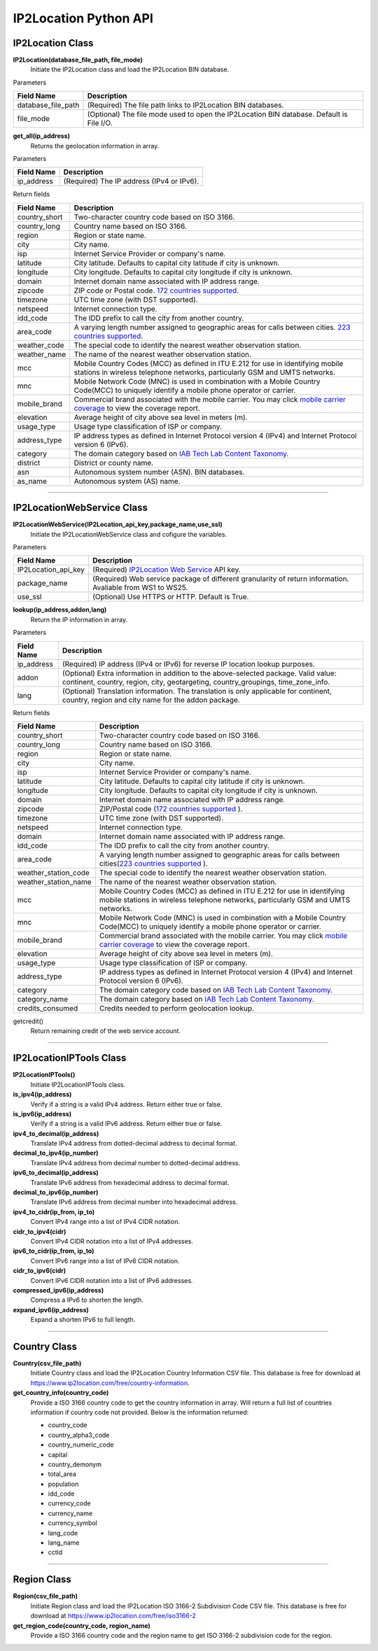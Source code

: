 ======================
IP2Location Python API
======================

IP2Location Class
------------------------

**IP2Location(database_file_path, file_mode)**
 Initiate the IP2Location class and load the IP2Location BIN database.

Parameters

+---------------------------------+----------------------------------------------------------------------+
| Field Name                      | Description                                                          |
+=================================+======================================================================+
| database_file_path              | (Required) The file path links to IP2Location BIN databases.         |
+---------------------------------+----------------------------------------------------------------------+
| file_mode                       | (Optional) The file mode used to open the IP2Location BIN database.  |
|                                 | Default is File I/O.                                                 |
+---------------------------------+----------------------------------------------------------------------+

**get_all(ip_address)**
 Returns the geolocation information in array.

Parameters

+---------------------------------+----------------------------------------------------------------+
| Field Name                      | Description                                                    |
+=================================+================================================================+
| ip_address                      | (Required) The IP address (IPv4 or IPv6).                      |
+---------------------------------+----------------------------------------------------------------+

Return fields

+---------------------------------+-------------------------------------------------------------------------+
| Field Name                      | Description                                                             |
+=================================+=========================================================================+
| country_short                   | Two-character country code based on ISO 3166.                           |
+---------------------------------+-------------------------------------------------------------------------+
| country_long                    | Country name based on ISO 3166.                                         |
+---------------------------------+-------------------------------------------------------------------------+
| region                          | Region or state name.                                                   |
+---------------------------------+-------------------------------------------------------------------------+
| city                            | City name.                                                              |
+---------------------------------+-------------------------------------------------------------------------+
| isp                             | Internet Service Provider or company's name.                            |
+---------------------------------+-------------------------------------------------------------------------+
| latitude                        | City latitude. Defaults to capital city latitude if city is unknown.    |
+---------------------------------+-------------------------------------------------------------------------+
| longitude                       | City longitude. Defaults to capital city longitude if city is unknown.  |
+---------------------------------+-------------------------------------------------------------------------+
| domain                          | Internet domain name associated with IP address range.                  |
+---------------------------------+-------------------------------------------------------------------------+
| zipcode                         | ZIP code or Postal code. `172                                           |
|                                 | countries supported <https://www.ip2location.com/zip-code-coverage>`_.  |
+---------------------------------+-------------------------------------------------------------------------+
| timezone                        | UTC time zone (with DST supported).                                     |
+---------------------------------+-------------------------------------------------------------------------+
| netspeed                        | Internet connection type.                                               |
+---------------------------------+-------------------------------------------------------------------------+
| idd_code                        | The IDD prefix to call the city from another country.                   |
+---------------------------------+-------------------------------------------------------------------------+
| area_code                       | A varying length number assigned to geographic areas for calls between  |
|                                 | cities. `223 countries supported                                        |
|                                 | <https://www.ip2location.com/area-code-coverage>`_.                     |
+---------------------------------+-------------------------------------------------------------------------+
| weather_code                    | The special code to identify the nearest weather observation station.   |
+---------------------------------+-------------------------------------------------------------------------+
| weather_name                    | The name of the nearest weather observation station.                    |
+---------------------------------+-------------------------------------------------------------------------+
| mcc                             | Mobile Country Codes (MCC) as defined in ITU E.212 for use in           |
|                                 | identifying mobile stations in wireless telephone networks,             |
|                                 | particularly GSM and UMTS networks.                                     |
+---------------------------------+-------------------------------------------------------------------------+
| mnc                             | Mobile Network Code (MNC) is used in combination with a Mobile Country  |
|                                 | Code(MCC) to uniquely identify a mobile phone operator or carrier.      |
+---------------------------------+-------------------------------------------------------------------------+
| mobile_brand                    | Commercial brand associated with the mobile carrier. You may click      |
|                                 | `mobile carrier coverage                                                |
|                                 | <https://www.ip2location.com/mobile-carrier-coverage>`_ to view the     |
|                                 | coverage report.                                                        |
+---------------------------------+-------------------------------------------------------------------------+
| elevation                       | Average height of city above sea level in meters (m).                   |
+---------------------------------+-------------------------------------------------------------------------+
| usage_type                      | Usage type classification of ISP or company.                            |
+---------------------------------+-------------------------------------------------------------------------+
| address_type                    | IP address types as defined in Internet Protocol version 4 (IPv4) and   |
|                                 | Internet Protocol version 6 (IPv6).                                     |
+---------------------------------+-------------------------------------------------------------------------+
| category                        | The domain category based on `IAB Tech Lab Content Taxonomy             |
|                                 | <https://www.ip2location.com/free/iab-categories>`_.                    |
+---------------------------------+-------------------------------------------------------------------------+
| district                        | District or county name.                                                |
+---------------------------------+-------------------------------------------------------------------------+
| asn                             | Autonomous system number (ASN).                                         |
|                                 | BIN databases.                                                          |
+---------------------------------+-------------------------------------------------------------------------+
| as_name                         | Autonomous system (AS) name.                                            |
+---------------------------------+-------------------------------------------------------------------------+

------------

IP2LocationWebService Class
---------------------------

**IP2LocationWebService(IP2Location_api_key,package_name,use_ssl)**
 Initiate the IP2LocationWebService class and cofigure the variables.

Parameters

+---------------------------------+----------------------------------------------------------------------+
| Field Name                      | Description                                                          |
+=================================+======================================================================+
| IP2Location_api_key             | (Required) `IP2Location Web Service                                  |
|                                 | <https://www.ip2location.com/web-service/ip2location>`_ API key.     |
+---------------------------------+----------------------------------------------------------------------+
| package_name                    | (Required) Web service package of different granularity of return    |
|                                 | information. Avaliable from WS1 to WS25.                             |
+---------------------------------+----------------------------------------------------------------------+
| use_ssl                         | (Optional) Use HTTPS or HTTP. Default is True.                       |
+---------------------------------+----------------------------------------------------------------------+

**lookup(ip_address,addon,lang)**
 Return the IP information in array.

Parameters

+---------------------------------+----------------------------------------------------------------------+
| Field Name                      | Description                                                          |
+=================================+======================================================================+
| ip_address                      | (Required) IP address (IPv4 or IPv6) for reverse IP location lookup  |
|                                 | purposes.                                                            |
+---------------------------------+----------------------------------------------------------------------+
| addon                           | (Optional) Extra information in addition to the above-selected       |
|                                 | package. Valid value: continent, country, region, city, geotargeting,|
|                                 | country_groupings, time_zone_info.                                   |
+---------------------------------+----------------------------------------------------------------------+
| lang                            | (Optional) Translation information. The translation is only          |
|                                 | applicable for continent, country, region and city name for the      |
|                                 | addon package.                                                       |
+---------------------------------+----------------------------------------------------------------------+

Return fields

+---------------------------------+-------------------------------------------------------------------------+
| Field Name                      | Description                                                             |
+=================================+=========================================================================+
| country_short                   | Two-character country code based on ISO 3166.                           |
+---------------------------------+-------------------------------------------------------------------------+
| country_long                    | Country name based on ISO 3166.                                         |
+---------------------------------+-------------------------------------------------------------------------+
| region                          | Region or state name.                                                   |
+---------------------------------+-------------------------------------------------------------------------+
| city                            | City name.                                                              |
+---------------------------------+-------------------------------------------------------------------------+
| isp                             | Internet Service Provider or company's name.                            |
+---------------------------------+-------------------------------------------------------------------------+
| latitude                        | City latitude. Defaults to capital city latitude if city is unknown.    |
+---------------------------------+-------------------------------------------------------------------------+
| longitude                       | City longitude. Defaults to capital city longitude if city is unknown.  |
+---------------------------------+-------------------------------------------------------------------------+
| domain                          | Internet domain name associated with IP address range.                  |
+---------------------------------+-------------------------------------------------------------------------+
| zipcode                         | ZIP/Postal code (`172 countries  supported                              |
|                                 | <https://www.ip2location.com/zip-code-coverage>`_ ).                    |
+---------------------------------+-------------------------------------------------------------------------+
| timezone                        | UTC time zone (with DST supported).                                     |
+---------------------------------+-------------------------------------------------------------------------+
| netspeed                        | Internet connection type.                                               |
+---------------------------------+-------------------------------------------------------------------------+
| domain                          | Internet domain name associated with IP address range.                  |
+---------------------------------+-------------------------------------------------------------------------+
| idd_code                        | The IDD prefix to call the city from another country.                   |
+---------------------------------+-------------------------------------------------------------------------+
| area_code                       | A varying length number assigned to geographic areas for calls between  |
|                                 | cities(`223 countries supported                                         |
|                                 | <https://www.ip2location.com/area-code-coverage>`_ ).                   |
+---------------------------------+-------------------------------------------------------------------------+
| weather_station_code            | The special code to identify the nearest weather observation station.   |
+---------------------------------+-------------------------------------------------------------------------+
| weather_station_name            | The name of the nearest weather observation station.                    |
+---------------------------------+-------------------------------------------------------------------------+
| mcc                             | Mobile Country Codes (MCC) as defined in ITU E.212 for use in           |
|                                 | identifying mobile stations in wireless telephone networks,             |
|                                 | particularly GSM and UMTS networks.                                     |
+---------------------------------+-------------------------------------------------------------------------+
| mnc                             | Mobile Network Code (MNC) is used in combination with a Mobile Country  |
|                                 | Code(MCC) to uniquely identify a mobile phone operator or carrier.      |
+---------------------------------+-------------------------------------------------------------------------+
| mobile_brand                    | Commercial brand associated with the mobile carrier. You may click      |
|                                 | `mobile carrier coverage                                                |
|                                 | <https://www.ip2location.com/mobile-carrier-coverage>`_ to view the     |
|                                 | coverage report.                                                        |
+---------------------------------+-------------------------------------------------------------------------+
| elevation                       | Average height of city above sea level in meters (m).                   |
+---------------------------------+-------------------------------------------------------------------------+
| usage_type                      | Usage type classification of ISP or company.                            |
+---------------------------------+-------------------------------------------------------------------------+
| address_type                    | IP address types as defined in Internet Protocol version 4 (IPv4) and   |
|                                 | Internet Protocol version 6 (IPv6).                                     |
+---------------------------------+-------------------------------------------------------------------------+
| category                        | The domain category code based on `IAB Tech Lab Content Taxonomy        |
|                                 | <https://www.ip2location.com/free/iab-categories>`_.                    |
+---------------------------------+-------------------------------------------------------------------------+
| category_name                   | The domain category based on `IAB Tech Lab Content Taxonomy             |
|                                 | <https://www.ip2location.com/free/iab-categories>`_.                    |
+---------------------------------+-------------------------------------------------------------------------+
| credits_consumed                | Credits needed to perform geolocation lookup.                           |
+---------------------------------+-------------------------------------------------------------------------+

getcredit()
 Return remaining credit of the web service account.

------------

IP2LocationIPTools Class
---------------------------

**IP2LocationIPTools()**
  Initiate IP2LocationIPTools class.

**is_ipv4(ip_address)**
 Verify if a string is a valid IPv4 address. Return either true or false.

**is_ipv6(ip_address)**
 Verify if a string is a valid IPv6 address. Return either true or false.

**ipv4_to_decimal(ip_address)**
 Translate IPv4 address from dotted-decimal address to decimal format.

**decimal_to_ipv4(ip_number)**
 Translate IPv4 address from decimal number to dotted-decimal address.

**ipv6_to_decimal(ip_address)**
 Translate IPv6 address from hexadecimal address to decimal format.

**decimal_to_ipv6(ip_number)**
 Translate IPv6 address from decimal number into hexadecimal address.

**ipv4_to_cidr(ip_from, ip_to)**
 Convert IPv4 range into a list of IPv4 CIDR notation.

**cidr_to_ipv4(cidr)**
 Convert IPv4 CIDR notation into a list of IPv4 addresses.

**ipv6_to_cidr(ip_from, ip_to)**
 Convert IPv6 range into a list of IPv6 CIDR notation.

**cidr_to_ipv6(cidr)**
 Convert IPv6 CIDR notation into a list of IPv6 addresses.

**compressed_ipv6(ip_address)**
 Compress a IPv6 to shorten the length.

**expand_ipv6(ip_address)**
 Expand a shorten IPv6 to full length.

------------

Country Class
---------------------------

**Country(csv_file_path)**
 Initiate Country class and load the IP2Location Country Information CSV file. This database is free for download at https://www.ip2location.com/free/country-information.

**get_country_info(country_code)**
 Provide a ISO 3166 country code to get the country information in array. Will return a full list of countries information if country code not provided.
 Below is the information returned:
 
 - country_code
 - country_alpha3_code
 - country_numeric_code
 - capital
 - country_demonym
 - total_area
 - population
 - idd_code
 - currency_code
 - currency_name
 - currency_symbol
 - lang_code
 - lang_name
 - cctld

------------

Region Class
---------------------------

**Region(csv_file_path)**
 Initiate Region class and load the IP2Location ISO 3166-2 Subdivision Code CSV file. This database is free for download at https://www.ip2location.com/free/iso3166-2

**get_region_code(country_code, region_name)**
 Provide a ISO 3166 country code and the region name to get ISO 3166-2 subdivision code for the region.
